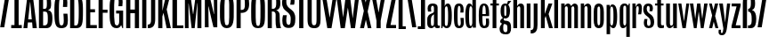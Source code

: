 SplineFontDB: 3.0
FontName: Seven
FullName: Seven
FamilyName: Seven
Weight: Book
Copyright: 
Version: 1.0
ItalicAngle: 0
UnderlinePosition: -103
UnderlineWidth: 102
Ascent: 1536
Descent: 512
sfntRevision: 0x00010000
LayerCount: 2
Layer: 0 0 "Back"  1
Layer: 1 0 "Fore"  0
NeedsXUIDChange: 1
XUID: [1021 14 500265001 13199395]
FSType: 4
OS2Version: 2
OS2_WeightWidthSlopeOnly: 0
OS2_UseTypoMetrics: 1
CreationTime: 1315932002
ModificationTime: 1316085507
PfmFamily: 81
TTFWeight: 400
TTFWidth: 5
LineGap: 0
VLineGap: 0
Panose: 0 0 0 0 0 0 0 0 0 0
OS2TypoAscent: 0
OS2TypoAOffset: 1
OS2TypoDescent: 0
OS2TypoDOffset: 1
OS2TypoLinegap: 0
OS2WinAscent: 0
OS2WinAOffset: 1
OS2WinDescent: -163
OS2WinDOffset: 1
HheadAscent: -427
HheadAOffset: 1
HheadDescent: 188
HheadDOffset: 1
OS2SubXSize: 1434
OS2SubYSize: 1331
OS2SubXOff: 0
OS2SubYOff: 287
OS2SupXSize: 1434
OS2SupYSize: 1331
OS2SupXOff: 0
OS2SupYOff: 977
OS2StrikeYSize: 102
OS2StrikeYPos: 512
OS2Vendor: 'pyrs'
OS2CodePages: 00000001.00000000
OS2UnicodeRanges: 80000003.00000000.00000000.00000000
MarkAttachClasses: 1
DEI: 91125
ShortTable: maxp 16
  1
  0
  64
  99
  3
  0
  0
  1
  0
  0
  0
  0
  0
  0
  0
  0
EndShort
LangName: 1033 "" "" "Regular" "1.000;pyrs;Seven" "" "" "" "" "" "" "" "" "" "" "" "" "" "" "Seven" 
Encoding: UnicodeBmp
Compacted: 1
UnicodeInterp: none
NameList: Adobe Glyph List
DisplaySize: -48
AntiAlias: 1
FitToEm: 1
WidthSeparation: 185
WinInfo: 0 19 5
BeginPrivate: 0
EndPrivate
Grid
263 2560 m 0
 263 -1536 l 0
54 2560 m 0
 54 -1536 l 0
829.000030518 2560 m 0
 829.000030518 -1536 l 0
462.5 2560 m 0
 462.5 -1536 l 0
672.5 2560 m 0
 672.5 -1536 l 0
-2048 1866.40039062 m 5
 -2.42133523055e-07 1865.37841145 2047.99999995 1866.2041114 4096 1866.40039062 c 5
EndSplineSet
BeginChars: 65540 60

StartChar: H
Encoding: 72 72 0
Width: 922
Flags: HW
LayerCount: 2
Fore
SplineSet
830 1866 m 1
 830 0 l 1
 590 0 l 1
 590 850 l 1
 330 850 l 1
 330 0 l 1
 90 0 l 1
 90 1866 l 1
 330 1866 l 1
 330 1063 l 1
 590 1063 l 1
 590 1866 l 1
 830 1866 l 1
EndSplineSet
EndChar

StartChar: A
Encoding: 65 65 1
Width: 810
Flags: HW
LayerCount: 2
Fore
SplineSet
255 1866 m 1
 549 1866 l 1
 790 0 l 1
 546 0 l 1
 517 315 l 1
 274 315 l 1
 242 0 l 1
 16 0 l 1
 255 1866 l 1
292 494 m 1
 496 494 l 1
 410 1452 l 1
 397 1452 l 1
 292 494 l 1
EndSplineSet
EndChar

StartChar: B
Encoding: 66 66 2
Width: 912
Flags: HW
LayerCount: 2
Fore
SplineSet
864 532 m 0
 864 185.400390625 779 0 509 0 c 2
 90 0 l 1
 90 1866 l 1
 467 1866 l 2
 731.286132812 1866 791 1666.22753906 791 1393 c 0
 791 1145.40039062 766.112304688 1057.28613281 623 1018 c 1
 625 1006 l 1
 802.298828125 965.942382812 864 836.400390625 864 532 c 0
402 162 m 2
 584.404296875 162 600 272.400390625 600 532 c 0
 600 827.400390625 570 922 433 922 c 2
 330 922 l 1
 330 162 l 1
 402 162 l 2
547 1393 m 0
 547 1607.40039062 531 1718 406 1718 c 2
 330 1718 l 1
 330 1083 l 1
 433 1083 l 2
 541.8515625 1083 547 1193.40039062 547 1393 c 0
EndSplineSet
EndChar

StartChar: O
Encoding: 79 79 3
Width: 925
Flags: HW
LayerCount: 2
Fore
SplineSet
454.295898438 1737 m 256
 365.360351562 1737 345.849609375 1666.76464844 334.295898438 1583 c 129
 310.233398438 1388.46191406 319.849609375 1171.85058594 317.295898438 938 c 257
 323.870117188 668.448242188 297.655273438 400.052734375 357.795898438 197.5 c 129
 375.833984375 157.3515625 401.47265625 135 454.295898438 135 c 256
 544.044921875 135 562.5703125 206.356445312 574.795898438 290.5 c 129
 600.004882812 484.681640625 589.45703125 703.78515625 592.295898438 938 c 257
 585.943359375 1207.15527344 611.739257812 1473.89648438 551.295898438 1675.5 c 129
 533.727539062 1715.90820312 507.079101562 1737 454.295898438 1737 c 256
852.295898438 938 m 256
 852.295898438 514.396484375 883.795898438 -35 454.295898438 -35 c 256
 31.7958984375 -35 57.2958984375 487.396484375 57.2958984375 938 c 256
 57.2958984375 1384.39648438 46.7958984375 1909 454.295898438 1909 c 256
 892.795898438 1909 852.295898438 1390.39648438 852.295898438 938 c 256
EndSplineSet
EndChar

StartChar: U
Encoding: 85 85 4
Width: 915
Flags: HW
LayerCount: 2
Fore
SplineSet
320 441 m 1
 325.599609375 277.844726562 313.001953125 135 452 135 c 1
 456 135 l 1
 598.001953125 135 588.268554688 279.768554688 596 441 c 1
 596 1866 l 1
 829 1866 l 1
 829 474 l 2
 829.493164062 168.561523438 767.41015625 -50.4833984375 454 -35 c 257
 144.245117188 -35 79 158.611328125 79 474 c 2
 79 1866 l 1
 320 1866 l 1
 320 441 l 1
EndSplineSet
EndChar

StartChar: L
Encoding: 76 76 5
Width: 708
Flags: HW
LayerCount: 2
Fore
SplineSet
352 1866 m 1
 352 160 l 1
 719 160 l 1
 719 0 l 1
 90 0 l 1
 90 1866 l 1
 352 1866 l 1
EndSplineSet
EndChar

StartChar: I
Encoding: 73 73 6
Width: 422
Flags: HW
LayerCount: 2
Fore
SplineSet
330 1866 m 1
 330 0 l 1
 90 0 l 1
 90 1866 l 1
 330 1866 l 1
EndSplineSet
EndChar

StartChar: G
Encoding: 71 71 7
Width: 913
Flags: HW
LayerCount: 2
Fore
SplineSet
456.379882812 -35 m 0
 46.3798828125 -35 59.3798828125 429 59.3798828125 938 c 256
 59.3798828125 1404 31.3798828125 1909 456.379882812 1909 c 0
 814.379882812 1909 839.354492188 1578.40625 791.379882812 1233 c 1
 569.379882812 1233 l 1
 579.209960938 1381.59277344 594.103515625 1526.99023438 564.879882812 1642 c 128
 548.37109375 1706.97167969 524.056640625 1755 454.379882812 1755 c 0
 369.150390625 1755 348.291015625 1675.29492188 336.879882812 1584 c 128
 314.734375 1406.83300781 319.379882812 1218.4453125 319.379882812 989 c 0
 319.379882812 735.330078125 314.732421875 506.293945312 345.879882812 311.5 c 128
 363.379882812 202.051757812 379.850585938 127 477.379882812 127 c 0
 624.390625 127 610.379882812 324 610.379882812 455 c 2
 608.379882812 806 l 1
 434.379882812 806 l 1
 434.379882812 976 l 1
 837.379882812 976 l 1
 837.379882812 0 l 1
 792.379882812 0 l 1
 723.379882812 147 l 1
 672.862304688 35.6318359375 602.779296875 -35 456.379882812 -35 c 0
EndSplineSet
EndChar

StartChar: M
Encoding: 77 77 8
Width: 1131
Flags: HW
LayerCount: 2
Fore
SplineSet
716 1866 m 1
 1039 1866 l 1
 1039 0 l 1
 807 0 l 1
 813 1393 l 1
 801 1393 l 1
 651 0 l 1
 477 0 l 1
 307 1371 l 1
 295 1371 l 1
 301 0 l 1
 90 0 l 1
 90 1866 l 1
 403 1866 l 1
 557 788 l 1
 569 788 l 1
 716 1866 l 1
EndSplineSet
EndChar

StartChar: a
Encoding: 97 97 9
Width: 788
Flags: HW
LayerCount: 2
Fore
SplineSet
363 1358 m 0
 515.98046875 1358 648 1305.18652344 648 1157 c 2
 648 209 l 2
 648 157.848632812 664.391601562 131 718 131 c 0
 739.015625 131 777 139 777 139 c 1
 777 6 l 1
 738.515625 -4.0390625 694.045898438 -14 648 -14 c 0
 552.194335938 -14 502.7265625 16.23828125 470 76 c 1
 430.540039062 22.19140625 368.547851562 -29 275 -29 c 0
 155.73828125 -29 54 74.2998046875 54 222.299804688 c 2
 54 464.299804688 l 2
 54 680.299804688 180.0625 751.211914062 317.5 803 c 128
 371.62890625 823.396484375 439 850.763671875 439 922 c 2
 439 1097.29980469 l 6
 439 1191.29980469 399.994140625 1228 359 1228 c 4
 292.766601562 1228 268.1875 1153.47851562 268.1875 1061.3203125 c 4
 268.1875 1012.99609375 274.9453125 952.822265625 286 903 c 1
 95 903 l 1
 80.345703125 967.85546875 73.3837890625 1024.93652344 73.3837890625 1074.76464844 c 0
 73.3837890625 1274.86132812 185.661132812 1358 363 1358 c 0
439 752 m 1
 309.6796875 671.703125 262.2734375 613.991210938 263 414 c 2
 263.5 276.299804688 l 2
 263.5 196.405273438 266.458984375 102 347 102 c 0
 401.985351562 102 439 136.299804688 439 278.299804688 c 2
 439 752 l 1
EndSplineSet
EndChar

StartChar: r
Encoding: 114 114 10
Width: 672
Flags: HW
LayerCount: 2
Fore
SplineSet
390 1208 m 0
 302.31640625 1208 288 1086.20019531 288 1038 c 2
 288 0 l 1
 79 0 l 1
 79 1333 l 1
 262 1333 l 1
 263 1149 l 1
 300.35546875 1263.71191406 363.635742188 1358 477 1358 c 0
 591.220703125 1358 623.891601562 1232.0703125 623.891601562 1090.90429688 c 0
 623.891601562 965.952148438 598.294921875 829.0625 581 757 c 1
 405 757 l 1
 412.990234375 782.075195312 444.470703125 942.916015625 444.470703125 1065.44238281 c 0
 444.470703125 1144.74707031 431.282226562 1208 390 1208 c 0
EndSplineSet
EndChar

StartChar: i
Encoding: 105 105 11
Width: 400
Flags: HW
LayerCount: 2
Fore
SplineSet
305 1865.90039062 m 5
 305 1615.90039062 l 5
 88 1615.90039062 l 5
 88 1865.90039062 l 5
 305 1865.90039062 l 5
308.49609375 0 m 1
 91.49609375 0 l 1
 91.49609375 1333 l 1
 308.49609375 1333 l 1
 308.49609375 0 l 1
EndSplineSet
EndChar

StartChar: n
Encoding: 110 110 12
Width: 755
Flags: HW
LayerCount: 2
Fore
SplineSet
493 1358 m 1
 605.504882812 1351.14941406 677 1240.20019531 677 1129 c 1
 677 0 l 1
 468 0 l 1
 468 1100 l 6
 468 1153.45410156 435.724609375 1208 384 1208 c 0
 325.889648438 1208 288 1148.73535156 288 1090 c 6
 288 0 l 1
 79 0 l 1
 79 1333 l 1
 268 1333 l 1
 268 1201 l 1
 306.994140625 1272.89453125 387.997070312 1358 493 1358 c 1
EndSplineSet
EndChar

StartChar: e
Encoding: 101 101 13
Width: 708
Flags: HW
LayerCount: 2
Fore
SplineSet
344 1358 m 256
 621.256835938 1358 643.857421875 1028.96582031 643.857421875 779.030273438 c 0
 643.857421875 730.34765625 643 684.665039062 643 645 c 1
 256 645 l 1
 256 140.299804688 289 104 369 104 c 0
 447.484375 104 463.020507812 199.068359375 463.020507812 299.92578125 c 0
 463.020507812 316.258789062 462.61328125 332.743164062 462 349 c 2
 456 508 l 1
 625 508 l 1
 637.659179688 420.110351562 644.7578125 344.127929688 644.7578125 279.252929688 c 0
 644.7578125 63.982421875 566.58984375 -29 354 -29 c 0
 66 -29 47 288.299804688 47 690.299804688 c 0
 47 1018.29980469 72 1358 344 1358 c 256
344 1243 m 0
 260 1243 256 1006.29980469 256 760 c 1
 448 760 l 1
 448 1020.29980469 442 1243 344 1243 c 0
EndSplineSet
EndChar

StartChar: s
Encoding: 115 115 14
Width: 707
Flags: HW
LayerCount: 2
Fore
SplineSet
355 104 m 0
 443.635742188 104.391601562 458.875976562 198.404296875 459.04296875 287.490234375 c 0
 459.04296875 712.419921875 37 578.680664062 37 1040 c 0
 37 1227.35253906 135 1358 322 1358 c 0
 505.17578125 1358 592 1268.88183594 592 1092 c 0
 592 1028.06347656 573.388671875 962.110351562 557 922 c 1
 394 922 l 1
 401.891601562 982.502929688 408 1040.51367188 408 1115 c 0
 408 1172.58398438 376.490234375 1219 318 1219 c 0
 259.944335938 1219 236 1139.09863281 236 1063 c 0
 236 891.251953125 356.618164062 812.750976562 450.5 753.5 c 128
 582.467773438 670.211914062 665 542.481445312 665 318 c 0
 665 98.5888671875 564.748046875 -29 344 -29 c 0
 139.678710938 -29 70 110 70 285 c 0
 70 353.146484375 94.3349609375 431.96875 109 489 c 1
 279 489 l 1
 264.93359375 416.909179688 252 338.818359375 252 254 c 0
 252 172.30859375 277.326171875 104 355 104 c 0
EndSplineSet
EndChar

StartChar: N
Encoding: 78 78 15
Width: 936
Flags: HW
LayerCount: 2
Fore
SplineSet
474.760742188 1440.80175781 m 1
 631 768 l 1
 643 770 l 1
 623 1866 l 1
 826 1866 l 1
 826 0 l 1
 607 0 l 1
 487.694335938 496.680664062 l 1
487.694335938 496.680664062 m 1
 325 1212 l 1
 312 1210 l 1
 328 0 l 1
 111 0 l 1
 111 1866 l 1
 365 1866 l 1
 474.760742188 1440.80175781 l 1
EndSplineSet
EndChar

StartChar: F
Encoding: 70 70 16
Width: 657
Flags: HW
LayerCount: 2
Fore
SplineSet
662 1866 m 1
 662 1686 l 1
 330 1686 l 1
 330 1040 l 1
 606 1040 l 1
 606 862 l 1
 330 862 l 1
 330 0 l 1
 90 0 l 1
 90 1866 l 1
 662 1866 l 1
EndSplineSet
EndChar

StartChar: E
Encoding: 69 69 17
Width: 725
Flags: HW
LayerCount: 2
Fore
SplineSet
631 1866 m 1
 631 1686 l 1
 330 1686 l 1
 330 1051 l 1
 602 1051 l 1
 602 872 l 1
 330 872 l 1
 330 180 l 1
 707 180 l 1
 707 0 l 1
 90 0 l 1
 90 1866 l 1
 631 1866 l 1
EndSplineSet
EndChar

StartChar: C
Encoding: 67 67 18
Width: 894
Flags: HW
LayerCount: 2
Fore
SplineSet
454 1905 m 0
 735.547851562 1905 803 1732.86425781 803 1452 c 0
 803 1370.04882812 798.001953125 1279.61914062 792 1198 c 1
 549 1198 l 1
 557.926757812 1305.11523438 567 1411.39648438 567 1513 c 0
 567 1626.65429688 561.694335938 1753 454 1753 c 0
 326 1753 317 1442.34277344 317 938 c 0
 317 275.342773438 338 129 467 129 c 0
 573.892578125 129 596.340820312 256.344726562 596.340820312 417.189453125 c 0
 596.340820312 542.245117188 584.748046875 687.55078125 576 809 c 1
 807 809 l 1
 825.532226562 659.71875 833.591796875 528.201171875 833.591796875 416.241210938 c 0
 833.591796875 129.461914062 752.904296875 -29 454 -29 c 0
 101 -29 57 248.342773438 57 938 c 0
 57 1505.34277344 68 1905 454 1905 c 0
EndSplineSet
EndChar

StartChar: D
Encoding: 68 68 19
Width: 899
Flags: HW
LayerCount: 2
Fore
SplineSet
830.013671875 959.311523438 m 0
 829.506835938 268.92578125 814.209960938 -7.2373046875 430 0 c 1
 91 0 l 1
 91 1866 l 1
 452 1866 l 2
 798.786132812 1866 830.013671875 1458.9765625 830.013671875 959.311523438 c 0
331 160 m 1
 369.991210938 158.5546875 392.016601562 158 430 158 c 0
 569.666992188 158 588 377.350585938 588 928.850585938 c 0
 588 1532.35058594 548.666992188 1708 435 1708 c 2
 331 1708 l 1
 331 160 l 1
EndSplineSet
EndChar

StartChar: t
Encoding: 116 116 20
Width: 543
Flags: HW
LayerCount: 2
Fore
SplineSet
341 -14 m 0
 188.662109375 -14 133 57.2197265625 133 207 c 2
 133 1219 l 1
 -3 1219 l 1
 -3 1333 l 1
 124 1333 l 1
 124 1731 l 1
 341 1731 l 1
 341 1333 l 1
 487 1333 l 1
 487 1219 l 1
 341 1219 l 1
 341 253 l 2
 341 183.506835938 361.555664062 153 432 153 c 0
 458.450195312 153 483.971679688 157.55859375 509 163 c 1
 509 6 l 1
 463.057617188 -8.1357421875 399.73046875 -14 341 -14 c 0
EndSplineSet
EndChar

StartChar: c
Encoding: 99 99 21
Width: 683
Flags: HW
LayerCount: 2
Fore
SplineSet
356 104 m 0
 427.922851562 104 446.403320312 186.616210938 446.403320312 283.80859375 c 0
 446.403320312 379.859375 428.354492188 490.146484375 426 549 c 1
 611 549 l 1
 619.0546875 466.643554688 624.081054688 392.629882812 624.081054688 327.256835938 c 0
 624.081054688 94.244140625 560.221679688 -29 342 -29 c 0
 67.5498046875 -29 53 222.299804688 53 680.299804688 c 0
 53 1080.29980469 53 1358 342 1358 c 256
 548.954101562 1358 609.364257812 1218.67773438 609.364257812 1010.21289062 c 0
 609.364257812 959.848632812 605.837890625 905.447265625 600 848 c 1
 421 848 l 1
 427.333007812 901.938476562 431.56640625 959.321289062 431.56640625 1012.55761719 c 0
 431.56640625 1127.43261719 411.85546875 1223 351 1223 c 0
 271 1223 262 1080.29980469 262 678.299804688 c 0
 262 231.299804688 270 104 356 104 c 0
EndSplineSet
EndChar

StartChar: m
Encoding: 109 109 22
Width: 1119
Flags: HW
LayerCount: 2
Fore
SplineSet
855 1358 m 1
 967.794921875 1351.1484375 1034.73046875 1273.82617188 1040 1159 c 1
 1040 0 l 1
 831 0 l 1
 831 1100 l 2
 831 1154.15820312 804.9296875 1196 757 1196 c 0
 710.55078125 1196 679.13671875 1156.390625 665 1116 c 1
 665 0 l 1
 456 0 l 1
 456 1100 l 2
 456 1157.30273438 428.854492188 1196 378 1196 c 0
 325.4765625 1196 288 1153.62792969 288 1100 c 2
 288 0 l 1
 79 0 l 1
 79 1333 l 1
 278 1333 l 1
 278 1221 l 5
 316.666992188 1299 389.666992188 1358 477 1358 c 0
 564.64453125 1358 623.904296875 1278.22265625 651 1215 c 5
 692.098632812 1279.83007812 756.354492188 1352.31738281 855 1358 c 1
EndSplineSet
EndChar

StartChar: h
Encoding: 104 104 23
Width: 783
Flags: HW
LayerCount: 2
Fore
SplineSet
514 1358 m 0
 641.5 1358 701.868164062 1275.17480469 707 1159 c 1
 707 0 l 1
 490 0 l 1
 490 1100 l 2
 490 1153.45410156 467.724609375 1198 416 1198 c 0
 357.047851562 1198 309 1139.265625 309 1080 c 2
 309 0 l 1
 90 0 l 1
 90 1866 l 1
 309 1866 l 1
 309 1211 l 1
 347.994140625 1282.89453125 408.997070312 1358 514 1358 c 0
EndSplineSet
EndChar

StartChar: b
Encoding: 98 98 24
Width: 752
Flags: HW
LayerCount: 2
Fore
SplineSet
482 1358 m 1
 591.5 1358 698 1208.29980469 698 694.299804688 c 0
 698 249.5 653.5 -29 401 -29 c 0
 298.803710938 -29 223.5 42.2998046875 191 141 c 1
 156 0 l 1
 90 0 l 1
 90 1866 l 1
 291 1866 l 1
 291 1191 l 1
 329.215820312 1313.3046875 376.108398438 1358 482 1358 c 1
389 98 m 256
 471.5 98 485 282.299804688 485 690.299804688 c 0
 485 940.3046875 471.5 1198 397 1198 c 0
 331.618164062 1198 299 1129.99511719 299 1059 c 2
 299 217 l 2
 299 150.259765625 324.150390625 98 389 98 c 256
EndSplineSet
EndChar

StartChar: o
Encoding: 111 111 25
Width: 702
Flags: HW
LayerCount: 2
Fore
SplineSet
344 133 m 1
 444.944335938 152.505859375 418.959960938 295.8671875 428 416 c 1
 428 895 l 2
 428 994.081054688 428.84375 1072.02246094 409 1138.5 c 128
 398.264648438 1174.46386719 383.456054688 1196 344 1196 c 257
 238.522460938 1174.77148438 275.536132812 1020.73828125 264 895 c 1
 264 416 l 2
 264 324.606445312 266.060546875 252.0546875 285 190.5 c 128
 295.059570312 157.806640625 309.306640625 133 344 133 c 1
344 1358 m 1
 581.509765625 1345.03027344 634.708984375 1151.23339844 637 874 c 1
 637 438 l 2
 637 189.576171875 584.110351562 -29 344 -29 c 256
 106.3359375 -29 55 191.305664062 55 438 c 2
 55 874 l 1
 57.2783203125 1150.18554688 109.510742188 1343.80273438 344 1358 c 1
EndSplineSet
EndChar

StartChar: u
Encoding: 117 117 26
Width: 774
Flags: HW
LayerCount: 2
Fore
SplineSet
267 -29 m 1
 152.5 -29 74 98.599609375 74 214.299804688 c 1
 74 1333 l 1
 291 1333 l 1
 291 229 l 2
 291 175.545898438 313.275390625 121 365 121 c 0
 423.952148438 121 472 169.734375 472 229 c 2
 472 1333 l 1
 691 1333 l 1
 691 0 l 1
 492 0 l 1
 492 128 l 1
 454.5 40.2998046875 368.5 -29 267 -29 c 1
EndSplineSet
EndChar

StartChar: d
Encoding: 100 100 27
Width: 743
Flags: HW
LayerCount: 2
Back
SplineSet
306 1358 m 5
 196.5 1358 90 1208.29980469 90 694.299804688 c 4
 90 249.5 134.5 -29 387 -29 c 4
 489.196289062 -29 485.5 22.2998046875 518 121 c 5
 518 0 l 5
 698 0 l 5
 698 1866 l 5
 497 1866 l 5
 497 1221 l 5
 457.784179688 1293.3046875 411.891601562 1358 306 1358 c 5
399 98 m 260
 316.5 98 303 282.299804688 303 690.299804688 c 4
 303 940.3046875 316.5 1198 391 1198 c 4
 456.381835938 1198 489 1129.99511719 489 1059 c 6
 489 217 l 6
 489 150.259765625 463.849609375 98 399 98 c 260
EndSplineSet
Fore
SplineSet
299.969726562 -30.076171875 m 0
 385.154296875 -30.7841796875 429.8984375 9.3701171875 471 141 c 1
 471 0 l 1
 651 0 l 1
 651 1866 l 1
 450 1866 l 1
 450 1171 l 1
 425.784179688 1286.3046875 377 1358 269 1358 c 0
 159.5 1358 43 1208.29980469 43 694.299804688 c 0
 43 180.744140625 96.4833984375 -30.076171875 299.969726562 -30.076171875 c 0
352 98 m 256
 269.5 98 256 282.299804688 256 690.299804688 c 0
 256 940.3046875 269.5 1198 344 1198 c 0
 409.381835938 1198 442 1129.99511719 442 1059 c 2
 442 257 l 2
 442 190.259765625 416.849609375 98 352 98 c 256
EndSplineSet
EndChar

StartChar: T
Encoding: 84 84 28
Width: 576
Flags: HW
LayerCount: 2
Fore
SplineSet
400 1683 m 1
 400 0 l 1
 160 0 l 1
 160 1686 l 1
 -49 1686 l 1
 -49 1866 l 1
 601 1866 l 1
 601 1683 l 1
 400 1683 l 1
EndSplineSet
EndChar

StartChar: S
Encoding: 83 83 29
Width: 858
Flags: HW
LayerCount: 2
Fore
SplineSet
45 1468 m 1
 52.3037109375 1714.45898438 156.091796875 1894.84277344 403 1903 c 1
 645.44921875 1903 768 1788.57714844 768 1548 c 0
 768 1468.00195312 754.186523438 1395.43066406 739 1323 c 1
 516 1323 l 1
 524.546875 1399.921875 545 1481.38964844 545 1571 c 256
 545 1670.80371094 518.193359375 1745 418 1745 c 0
 309.381835938 1745 291 1630.64941406 291 1522 c 1
 270.765625 1135.33886719 588.251953125 1099.51269531 728 873.5 c 129
 781.920898438 782.881835938 809 670.495117188 809 518 c 1
 815.533203125 203.838867188 748.083984375 -33.595703125 434 -29 c 1
 155.6015625 -33.802734375 55.3486328125 126.237304688 61 403 c 1
 61 517.423828125 79.130859375 619.5234375 102 711 c 1
 321 711 l 1
 303.405273438 626.546875 289 527.35546875 289 424 c 1
 293.095703125 292.678710938 303.166015625 158.004882812 426 147 c 1
 553.947265625 164.637695312 536.384765625 341.170898438 545 483 c 1
 563.262695312 858.701171875 256.39453125 897.372070312 123 1121 c 129
 70.9912109375 1210.15917969 45 1319.60839844 45 1468 c 1
EndSplineSet
EndChar

StartChar: g
Encoding: 103 103 30
Width: 716
Flags: HW
LayerCount: 2
Fore
SplineSet
50 344 m 1
 57.9287109375 448.922851562 143.385742188 481.904296875 207 537 c 1
 101.778320312 604.884765625 74 756.155273438 74 934 c 0
 74 1162.15917969 126.760742188 1358 346 1358 c 0
 382.020507812 1358 414.49609375 1349.67578125 441 1337 c 1
 502 1513 l 1
 693 1513 l 1
 510 1286 l 1
 581.482421875 1212.99609375 615 1098.04003906 615 944 c 1
 611.77734375 700.951171875 568.995117188 512.208984375 346 500 c 1
 313.981445312 500 283.244140625 504.426757812 258 512 c 1
 251.576171875 493.799804688 248 475.936523438 248 455 c 0
 248 359.440429688 381.236328125 381.643554688 462 366.5 c 128
 621.40625 336.611328125 676 208.923828125 676 12 c 1
 683.486328125 -235.271484375 611.053710938 -376.392578125 361 -367 c 1
 147.794921875 -367 15 -277.4375 15 -63 c 0
 15 81.755859375 97.1630859375 141.418945312 156 227 c 1
 85.3330078125 247.666992188 50 286.666992188 50 344 c 1
265 199 m 1
 223.686523438 146.2890625 224 60.2060546875 224 -37 c 0
 224 -143.2578125 252.897460938 -246 361 -246 c 0
 474.392578125 -246 465 -125.05078125 465 -10 c 1
 475.224609375 147.984375 413.010742188 200.453125 265 199 c 1
346 1245 m 256
 283.793945312 1245 287.212890625 1176.12304688 286 1107 c 128
 285.333007812 1069 285 1018.66699219 285 956 c 0
 285 861.155273438 281.424804688 783.987304688 292.5 712.5 c 128
 298.387695312 674.497070312 308.37890625 647 346 647 c 0
 405.796875 647 401.8671875 740.098632812 403 807.5 c 128
 403.666992188 847.166992188 404 896.666992188 404 956 c 0
 404 1043.63867188 404.35546875 1151.08203125 380 1214 c 128
 372 1234.66699219 360.666992188 1245 346 1245 c 256
EndSplineSet
EndChar

StartChar: P
Encoding: 80 80 31
Width: 863
Flags: HW
LayerCount: 2
Fore
SplineSet
455 1866 m 2
 755.890625 1866 817 1655.97167969 817 1354 c 1
 818.524414062 1018.79101562 672.958984375 837.604492188 332 850 c 1
 330 891 l 1
 330 0 l 1
 90 0 l 1
 90 1866 l 1
 455 1866 l 2
330 1016 m 1
 557.161132812 996.740234375 579.118164062 1132.17285156 569 1352 c 1
 569 1523.49511719 575.375 1722 408 1722 c 2
 330 1722 l 1
 330 1016 l 1
EndSplineSet
EndChar

StartChar: p
Encoding: 112 112 32
Width: 744
Flags: HW
LayerCount: 2
Back
SplineSet
472 -25 m 5
 581.5 -25 688 124.700195312 688 638.700195312 c 4
 688 1083.5 630 1362 405 1362 c 4
 351 1362 290.5 1312.70019531 260 1192 c 5
 260 1333 l 5
 80 1333 l 5
 80 -375 l 5
 281 -375 l 5
 281 112 l 5
 320.215820312 39.6953125 366.108398438 -25 472 -25 c 5
379 1235 m 260
 461.5 1235 475 1050.70019531 475 642.700195312 c 4
 475 392.6953125 461.5 135 387 135 c 4
 321.618164062 135 289 203.004882812 289 274 c 6
 289 1076 l 6
 289 1142.74023438 314.150390625 1235 379 1235 c 260
EndSplineSet
Fore
SplineSet
471 -25 m 1
 580.5 -25 687 124.700195312 687 638.700195312 c 0
 687 1083.5 629 1362 404 1362 c 0
 350 1362 289.5 1312.70019531 259 1192 c 1
 259 1333 l 1
 79 1333 l 1
 79 -375 l 1
 280 -375 l 1
 280 112 l 1
 319.215820312 39.6953125 365.108398438 -25 471 -25 c 1
378 1235 m 256
 460.5 1235 474 1050.70019531 474 642.700195312 c 0
 474 392.6953125 460.5 135 386 135 c 0
 320.618164062 135 288 203.004882812 288 274 c 2
 288 1076 l 2
 288 1142.74023438 313.150390625 1235 378 1235 c 256
EndSplineSet
EndChar

StartChar: w
Encoding: 119 119 33
Width: 1053
Flags: HW
LayerCount: 2
Fore
SplineSet
716 502 m 1
 829 1333 l 1
 1026 1333 l 1
 794 0 l 1
 638 0 l 5
 515 902 l 1
 393 0 l 1
 237 0 l 1
 5 1333 l 1
 201 1333 l 1
 314 502 l 1
 423 1333 l 1
 607 1333 l 1
 716 502 l 1
EndSplineSet
EndChar

StartChar: y
Encoding: 121 121 34
Width: 670
Flags: HW
LayerCount: 2
Fore
SplineSet
111.032226562 -129 m 1
 103.603515625 -162.124023438 98.2529296875 -197.19140625 98.2529296875 -227.81640625 c 0
 98.2529296875 -276.883789062 111.98828125 -314.547851562 152.920898438 -314.547851562 c 0
 224.567382812 -314.547851562 222.250976562 -180.392578125 242.567382812 -58.4228515625 c 1
 -0.9677734375 1333 l 1
 212.032226562 1333 l 1
 346.032226562 272 l 1
 454.032226562 1333 l 1
 638.032226562 1333 l 1
 452.032226562 -1 l 2
 408.48046875 -313.350585938 335.567382812 -439.236328125 157.7109375 -439.236328125 c 0
 20.2822265625 -439.236328125 -36 -371.290039062 -36 -245.014648438 c 0
 -36 -210.608398438 -31.8212890625 -171.872070312 -23.9677734375 -129 c 1
 111.032226562 -129 l 1
EndSplineSet
EndChar

StartChar: v
Encoding: 118 118 35
Width: 664
Flags: HW
LayerCount: 2
Fore
SplineSet
182 1333 m 1
 335 371 l 1
 468 1333 l 1
 632 1333 l 1
 432 0 l 1
 247 0 l 1
 2 1333 l 1
 182 1333 l 1
EndSplineSet
EndChar

StartChar: q
Encoding: 113 113 36
Width: 732
Flags: HW
LayerCount: 2
Fore
SplineSet
240 -29 m 1
 80.43359375 -14.5224609375 69.435546875 155.888671875 64 334 c 1
 64 989 l 2
 64 1214.65625 131.862304688 1358 356 1358 c 0
 458.2265625 1358 514.913085938 1282.12988281 557 1219 c 1
 592 1333 l 1
 645 1333 l 1
 645 -537 l 1
 445 -537 l 1
 445 88 l 1
 404.946289062 16.3876953125 345.400390625 -29 240 -29 c 1
356 1231 m 0
 291.125976562 1231 272 1178.81347656 272 1112 c 2
 272 270 l 2
 272 205.990234375 294.9375 131 348 131 c 0
 414.302734375 131 436 198.3828125 436 270 c 2
 436 1112 l 2
 436 1179.359375 421.81640625 1231 356 1231 c 0
EndSplineSet
EndChar

StartChar: l
Encoding: 108 108 37
Width: 401
Flags: HW
LayerCount: 2
Fore
SplineSet
309 0 m 1
 90 0 l 1
 90 1866 l 1
 309 1866 l 1
 309 0 l 1
EndSplineSet
EndChar

StartChar: k
Encoding: 107 107 38
Width: 783
Flags: HW
LayerCount: 2
Fore
SplineSet
531 764 m 1
 776 0 l 1
 557 0 l 1
 363 664 l 1
 309 514 l 1
 309 0 l 1
 90 0 l 1
 90 1866 l 1
 309 1866 l 1
 309 768 l 1
 529 1333 l 1
 748 1333 l 1
 531 764 l 1
EndSplineSet
EndChar

StartChar: j
Encoding: 106 106 39
Width: 393
Flags: HW
LayerCount: 2
Fore
SplineSet
299.50390625 1865.90039062 m 1
 299.50390625 1615.90039062 l 1
 82.50390625 1615.90039062 l 1
 82.50390625 1865.90039062 l 1
 299.50390625 1865.90039062 l 1
-90 -145 m 1
 68.6640625 -151.563476562 83.0283203125 -36.251953125 84 121 c 2
 84 1333 l 1
 303 1333 l 1
 303 152 l 1
 304.951171875 -150.712890625 220.258789062 -356.778320312 -90 -342 c 1
 -90 -145 l 1
EndSplineSet
EndChar

StartChar: f
Encoding: 102 102 40
Width: 534
Flags: HW
LayerCount: 2
Fore
SplineSet
434 1653 m 0
 363.557617188 1653 343 1622.49902344 343 1553 c 2
 343 1333 l 1
 489 1333 l 1
 489 1219 l 1
 343 1219 l 1
 343 0 l 1
 126 0 l 1
 126 1219 l 1
 -1 1219 l 1
 -1 1333 l 1
 135 1333 l 1
 135 1584 l 2
 135 1744.83300781 190.180664062 1825 353 1825 c 0
 408.321289062 1825 468.548828125 1819.15039062 511 1805 c 1
 511 1645 l 1
 485.729492188 1651.59277344 461.869140625 1653 434 1653 c 0
EndSplineSet
EndChar

StartChar: V
Encoding: 86 86 41
Width: 844
Flags: HW
LayerCount: 2
Fore
SplineSet
858 1866 m 1
 535 0 l 1
 295 0 l 1
 -28 1866 l 1
 209 1866 l 1
 432 584 l 1
 635 1866 l 1
 858 1866 l 1
EndSplineSet
EndChar

StartChar: W
Encoding: 87 87 42
Width: 1327
Flags: HW
LayerCount: 2
Fore
SplineSet
1323 1866 m 1
 1069 0 l 1
 834 0 l 1
 658 1147 l 1
 483 0 l 1
 244 0 l 1
 -10 1866 l 1
 219 1866 l 1
 383 600 l 1
 543 1866 l 1
 770 1866 l 1
 936 543 l 1
 1094 1866 l 1
 1323 1866 l 1
EndSplineSet
EndChar

StartChar: Q
Encoding: 81 81 43
Width: 929
Flags: HW
LayerCount: 2
Fore
SplineSet
458 1778 m 0
 369.784179688 1778 350.541015625 1681.44824219 338 1584.5 c 129
 316.38671875 1392.30957031 323.069335938 1183.4921875 321 938 c 1
 323.033203125 690.245117188 316.419921875 483.0390625 338 288.5 c 129
 350.533203125 190.649414062 369.450195312 94 458 94 c 0
 547.607421875 94 566.397460938 190.1015625 579 288.5 c 129
 600.59765625 482.08984375 593.936523438 691.046875 596 938 c 1
 593.9609375 1184.29785156 600.59765625 1391.35839844 579 1584.5 c 129
 566.350585938 1682.29492188 547.3515625 1778 458 1778 c 0
856 938 m 257
 838.947265625 489.612304688 930.967773438 -46.0576171875 458 -35 c 257
 -14.005859375 -46.0185546875 78.6337890625 487.772460938 61 938 c 257
 78.505859375 1387.52832031 -13.7861328125 1918.08886719 458 1909 c 257
 930.016601562 1920.53613281 838.8984375 1388.23046875 856 938 c 257
EndSplineSet
EndChar

StartChar: K
Encoding: 75 75 44
Width: 833
Flags: HW
LayerCount: 2
Fore
SplineSet
791 1866 m 1
 578 1046 l 5
 819 0 l 1
 575 0 l 1
 394 858 l 1
 330 655 l 1
 330 0 l 1
 90 0 l 1
 90 1866 l 1
 330 1866 l 1
 330 964 l 1
 551 1866 l 1
 791 1866 l 1
EndSplineSet
EndChar

StartChar: J
Encoding: 74 74 45
Width: 514
Flags: HW
LayerCount: 2
Fore
SplineSet
3 199 m 1
 171.7578125 192.376953125 189.858398438 314.549804688 190 483 c 2
 190 1866 l 1
 429 1866 l 1
 429 516 l 1
 430.971679688 191.284179688 337.084960938 -29.408203125 3 -12 c 1
 3 199 l 1
EndSplineSet
EndChar

StartChar: Z
Encoding: 90 90 46
Width: 662
Flags: HW
LayerCount: 2
Fore
SplineSet
48 0 m 1
 48 147 l 1
 373 1679 l 1
 56 1679 l 1
 56 1866 l 1
 625 1866 l 1
 625 1747 l 1
 296 184 l 1
 613 184 l 1
 613 0 l 1
 48 0 l 1
EndSplineSet
EndChar

StartChar: Y
Encoding: 89 89 47
Width: 760
Flags: HW
LayerCount: 2
Fore
SplineSet
782 1866 m 1
 497 410 l 1
 497 0 l 1
 258 0 l 1
 258 410 l 1
 -43 1866 l 1
 194 1866 l 1
 376 870 l 1
 550 1866 l 1
 782 1866 l 1
EndSplineSet
EndChar

StartChar: z
Encoding: 122 122 48
Width: 628
Flags: HW
LayerCount: 2
Fore
SplineSet
47 0 m 1
 47 127 l 1
 336 1167 l 1
 55 1167 l 1
 55 1333 l 1
 571 1333 l 1
 571 1210 l 1
 287 166 l 1
 561 166 l 1
 561 0 l 1
 47 0 l 1
EndSplineSet
EndChar

StartChar: x
Encoding: 120 120 49
Width: 602
Flags: HW
LayerCount: 2
Fore
SplineSet
213 0 m 1
 33 0 l 1
 209 690 l 1
 33 1333 l 1
 191 1333 l 1
 287 991 l 1
 375 1333 l 1
 559 1333 l 1
 383 655 l 1
 570 0 l 1
 402 0 l 1
 303 350 l 1
 213 0 l 1
EndSplineSet
EndChar

StartChar: X
Encoding: 88 88 50
Width: 708
Flags: HW
LayerCount: 2
Fore
SplineSet
249 1866 m 1
 350 1430 l 1
 450 1866 l 1
 679 1866 l 1
 466 930 l 1
 683 0 l 1
 475 0 l 1
 362 471 l 1
 255 0 l 1
 26 0 l 1
 245 963 l 1
 30 1866 l 1
 249 1866 l 1
EndSplineSet
EndChar

StartChar: space
Encoding: 32 32 51
Width: 236
Flags: HW
LayerCount: 2
EndChar

StartChar: bracketleft
Encoding: 91 91 52
Width: 583
Flags: HW
LayerCount: 2
Fore
SplineSet
327 60 m 1
 508 60 l 1
 508 -100 l 1
 92 -100 l 1
 92 1963 l 1
 508 1963 l 1
 508 1803 l 1
 327 1803 l 1
 327 60 l 1
EndSplineSet
EndChar

StartChar: bracketright
Encoding: 93 93 53
Width: 582
Flags: HW
LayerCount: 2
Fore
SplineSet
254 1803 m 1
 73 1803 l 1
 73 1963 l 1
 489 1963 l 1
 489 -100 l 1
 73 -100 l 1
 73 60 l 1
 254 60 l 1
 254 1803 l 1
EndSplineSet
EndChar

StartChar: slash
Encoding: 47 47 54
Width: 556
Flags: HW
LayerCount: 2
Fore
SplineSet
246 1 m 1
 11 1 l 1
 311 1865 l 1
 546 1865 l 1
 246 1 l 1
EndSplineSet
EndChar

StartChar: fraction
Encoding: 8260 8260 55
Width: 556
Flags: HW
LayerCount: 2
Fore
SplineSet
246 1 m 1
 11 1 l 1
 311 1865 l 1
 546 1865 l 1
 246 1 l 1
EndSplineSet
EndChar

StartChar: backslash
Encoding: 92 92 56
Width: 585
Flags: HW
LayerCount: 2
Fore
SplineSet
15 1865 m 1
 250 1865 l 1
 550 1 l 1
 315 1 l 1
 15 1865 l 1
EndSplineSet
EndChar

StartChar: one
Encoding: 49 49 57
Width: 742
Flags: HW
LayerCount: 2
Fore
SplineSet
691 183 m 1
 691 0 l 1
 81 0 l 1
 81 180 l 1
 270 180 l 1
 270 1722 l 1
 317 1866 l 1
 510 1866 l 1
 510 183 l 1
 691 183 l 1
81 1826 m 1
 317 1866 l 1
 317 1676 l 1
 81 1646 l 1
 81 1826 l 1
EndSplineSet
EndChar

StartChar: germandbls
Encoding: 223 223 58
Width: 901
Flags: HW
LayerCount: 2
Fore
SplineSet
591.100585938 532 m 1
 586.552734375 731.7265625 577.083007812 912.953125 389.100585938 922 c 1
 389.100585938 1083 l 1
 537.333007812 1083 544.100585938 1245.42480469 544.100585938 1393 c 0
 544.100585938 1522.40234375 556.778320312 1716 433.100585938 1716 c 256
 309.618164062 1716 321.100585938 1519.80566406 321.100585938 1393 c 2
 321.100585938 0 l 1
 81.1005859375 0 l 1
 81.1005859375 1393 l 1
 78.017578125 1681.22851562 144.376953125 1878.31933594 432.100585938 1866 c 1
 719.149414062 1872.73535156 789.904296875 1683.50195312 788.100585938 1393 c 1
 788.100585938 1209.15722656 757.212890625 1057.28613281 614.100585938 1018 c 1
 616.100585938 1006 l 1
 796.094726562 954.942382812 851.37890625 766.745117188 855.100585938 532 c 1
 850.03515625 258.291015625 811.709960938 12.3232421875 550.100585938 0 c 1
 378.100585938 0 l 1
 378.100585938 162 l 1
 423.100585938 162 l 2
 605.504882812 162 591.100585938 347.091796875 591.100585938 532 c 1
EndSplineSet
EndChar

StartChar: R
Encoding: 82 82 59
Width: 888
Flags: HW
LayerCount: 2
Fore
SplineSet
595 0 m 1
 552.15625 130.80078125 544.153320312 279.436523438 544.153320312 443.01953125 c 0
 544.153320312 540.568359375 546.999023438 643.432617188 547 751 c 0
 547 859.833007812 481.979492188 918 391 918 c 2
 330 918 l 1
 330 0 l 1
 90 0 l 1
 90 1866 l 1
 468 1866 l 6
 723.13671875 1865.91894531 821.138671875 1688.953125 821.138671875 1412.57324219 c 4
 821.138671875 1197.0859375 780.041992188 1026.33105469 584 1000 c 1
 584 994 l 1
 669.768554688 973.686523438 777 860.35546875 777 753 c 0
 777 488.400390625 781.71875 212.62109375 856 0 c 1
 595 0 l 1
330 1076 m 1
 346.306640625 1074.65917969 361.504882812 1073.9921875 375.66796875 1073.9921875 c 0
 575.791015625 1073.9921875 581.05859375 1211.59667969 581.05859375 1435.44140625 c 4
 581.05859375 1583.32128906 574.6328125 1722 427 1722 c 6
 330 1722 l 1
 330 1076 l 1
EndSplineSet
EndChar
EndChars
EndSplineFont
